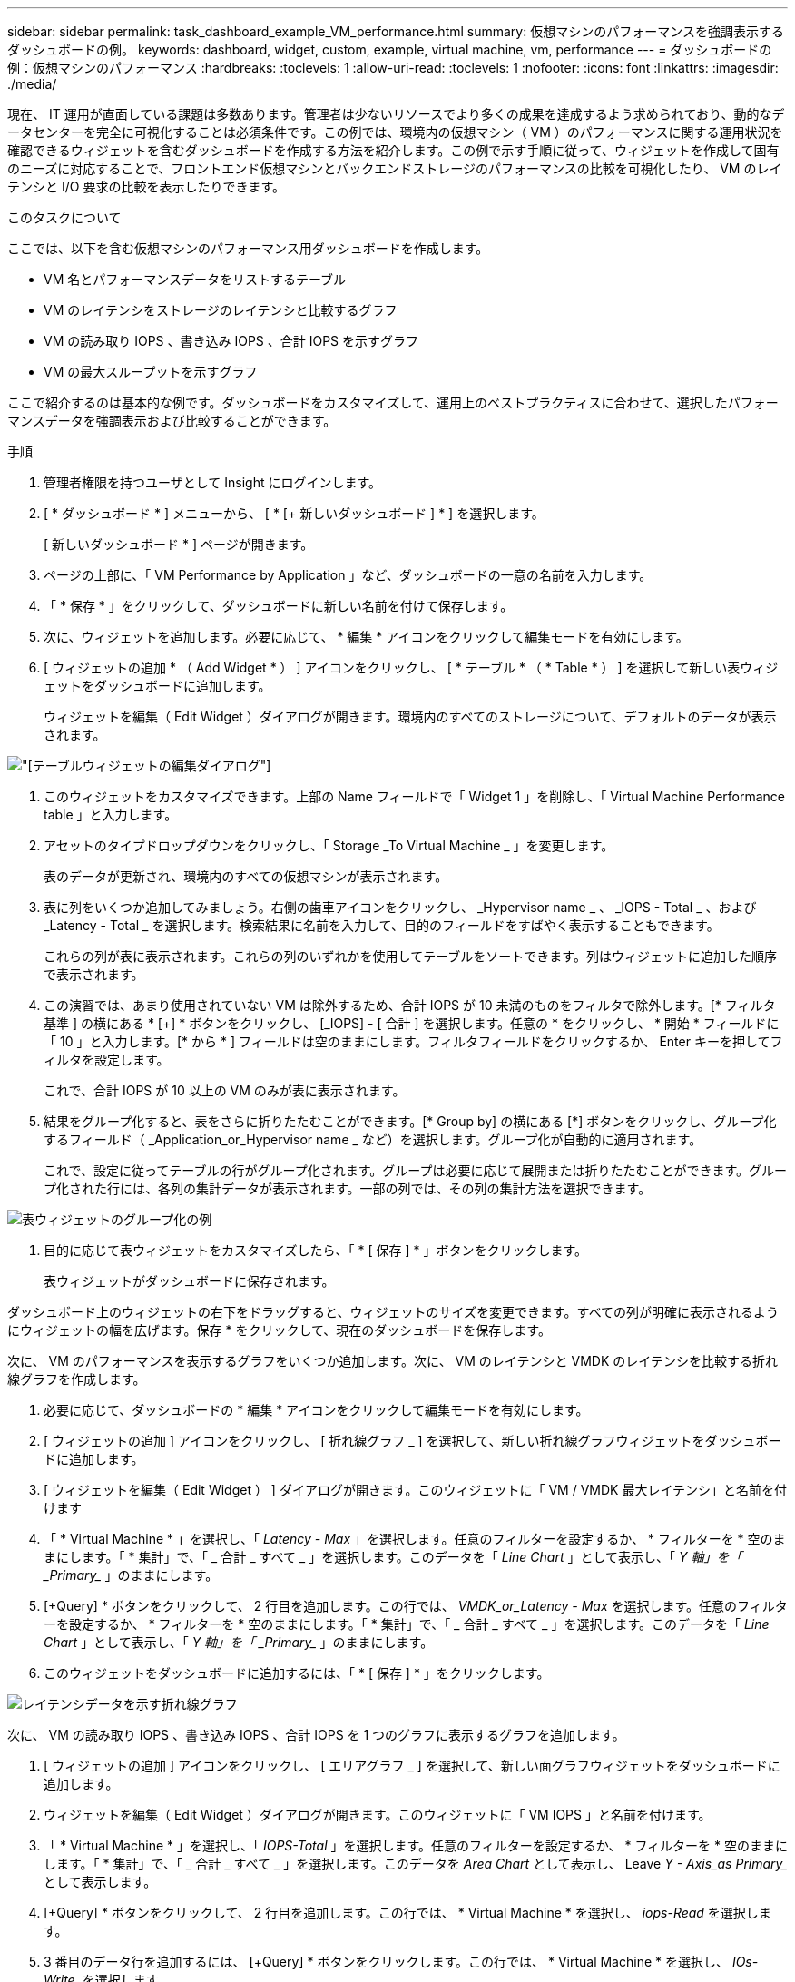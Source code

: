 ---
sidebar: sidebar 
permalink: task_dashboard_example_VM_performance.html 
summary: 仮想マシンのパフォーマンスを強調表示するダッシュボードの例。 
keywords: dashboard, widget, custom, example, virtual machine, vm, performance 
---
= ダッシュボードの例：仮想マシンのパフォーマンス
:hardbreaks:
:toclevels: 1
:allow-uri-read: 
:toclevels: 1
:nofooter: 
:icons: font
:linkattrs: 
:imagesdir: ./media/


[role="lead"]
現在、 IT 運用が直面している課題は多数あります。管理者は少ないリソースでより多くの成果を達成するよう求められており、動的なデータセンターを完全に可視化することは必須条件です。この例では、環境内の仮想マシン（ VM ）のパフォーマンスに関する運用状況を確認できるウィジェットを含むダッシュボードを作成する方法を紹介します。この例で示す手順に従って、ウィジェットを作成して固有のニーズに対応することで、フロントエンド仮想マシンとバックエンドストレージのパフォーマンスの比較を可視化したり、 VM のレイテンシと I/O 要求の比較を表示したりできます。

.このタスクについて
ここでは、以下を含む仮想マシンのパフォーマンス用ダッシュボードを作成します。

* VM 名とパフォーマンスデータをリストするテーブル
* VM のレイテンシをストレージのレイテンシと比較するグラフ
* VM の読み取り IOPS 、書き込み IOPS 、合計 IOPS を示すグラフ
* VM の最大スループットを示すグラフ


ここで紹介するのは基本的な例です。ダッシュボードをカスタマイズして、運用上のベストプラクティスに合わせて、選択したパフォーマンスデータを強調表示および比較することができます。

.手順
. 管理者権限を持つユーザとして Insight にログインします。
. [ * ダッシュボード * ] メニューから、 [ * [+ 新しいダッシュボード ] * ] を選択します。
+
[ 新しいダッシュボード * ] ページが開きます。

. ページの上部に、「 VM Performance by Application 」など、ダッシュボードの一意の名前を入力します。
. 「 * 保存 * 」をクリックして、ダッシュボードに新しい名前を付けて保存します。
. 次に、ウィジェットを追加します。必要に応じて、 * 編集 * アイコンをクリックして編集モードを有効にします。
. [ ウィジェットの追加 * （ Add Widget * ） ] アイコンをクリックし、 [ * テーブル * （ * Table * ） ] を選択して新しい表ウィジェットをダッシュボードに追加します。
+
ウィジェットを編集（ Edit Widget ）ダイアログが開きます。環境内のすべてのストレージについて、デフォルトのデータが表示されます。



image:VMDashboard-TableWidget1.png["[テーブルウィジェットの編集]ダイアログ"]

. このウィジェットをカスタマイズできます。上部の Name フィールドで「 Widget 1 」を削除し、「 Virtual Machine Performance table 」と入力します。
. アセットのタイプドロップダウンをクリックし、「 Storage _To Virtual Machine _ 」を変更します。
+
表のデータが更新され、環境内のすべての仮想マシンが表示されます。

. 表に列をいくつか追加してみましょう。右側の歯車アイコンをクリックし、 _Hypervisor name _ 、 _IOPS - Total _ 、および _Latency - Total _ を選択します。検索結果に名前を入力して、目的のフィールドをすばやく表示することもできます。
+
これらの列が表に表示されます。これらの列のいずれかを使用してテーブルをソートできます。列はウィジェットに追加した順序で表示されます。

. この演習では、あまり使用されていない VM は除外するため、合計 IOPS が 10 未満のものをフィルタで除外します。[* フィルタ基準 ] の横にある * [+] * ボタンをクリックし、 [_IOPS] - [ 合計 ] を選択します。任意の * をクリックし、 * 開始 * フィールドに「 10 」と入力します。[* から * ] フィールドは空のままにします。フィルタフィールドをクリックするか、 Enter キーを押してフィルタを設定します。
+
これで、合計 IOPS が 10 以上の VM のみが表に表示されます。

. 結果をグループ化すると、表をさらに折りたたむことができます。[* Group by] の横にある [*] ボタンをクリックし、グループ化するフィールド（ _Application_or_Hypervisor name _ など）を選択します。グループ化が自動的に適用されます。
+
これで、設定に従ってテーブルの行がグループ化されます。グループは必要に応じて展開または折りたたむことができます。グループ化された行には、各列の集計データが表示されます。一部の列では、その列の集計方法を選択できます。



image:VMDashboard-TableWidgetGroup.png["表ウィジェットのグループ化の例"]

. 目的に応じて表ウィジェットをカスタマイズしたら、「 * [ 保存 ] * 」ボタンをクリックします。
+
表ウィジェットがダッシュボードに保存されます。



ダッシュボード上のウィジェットの右下をドラッグすると、ウィジェットのサイズを変更できます。すべての列が明確に表示されるようにウィジェットの幅を広げます。保存 * をクリックして、現在のダッシュボードを保存します。

次に、 VM のパフォーマンスを表示するグラフをいくつか追加します。次に、 VM のレイテンシと VMDK のレイテンシを比較する折れ線グラフを作成します。

. 必要に応じて、ダッシュボードの * 編集 * アイコンをクリックして編集モードを有効にします。
. [ ウィジェットの追加 ] アイコンをクリックし、 [ 折れ線グラフ _ ] を選択して、新しい折れ線グラフウィジェットをダッシュボードに追加します。
. [ ウィジェットを編集（ Edit Widget ） ] ダイアログが開きます。このウィジェットに「 VM / VMDK 最大レイテンシ」と名前を付けます
. 「 * Virtual Machine * 」を選択し、「 _Latency - Max_ 」を選択します。任意のフィルターを設定するか、 * フィルターを * 空のままにします。「 * 集計」で、「 _ 合計 _ すべて _ 」を選択します。このデータを「 _Line Chart_ 」として表示し、「 _Y 軸」を「 _Primary__ 」のままにします。
. [+Query] * ボタンをクリックして、 2 行目を追加します。この行では、 _VMDK_or_Latency - Max_ を選択します。任意のフィルターを設定するか、 * フィルターを * 空のままにします。「 * 集計」で、「 _ 合計 _ すべて _ 」を選択します。このデータを「 _Line Chart_ 」として表示し、「 _Y 軸」を「 _Primary__ 」のままにします。
. このウィジェットをダッシュボードに追加するには、「 * [ 保存 ] * 」をクリックします。


image:VMDashboard-LineChartVMLatency.png["レイテンシデータを示す折れ線グラフ"]

次に、 VM の読み取り IOPS 、書き込み IOPS 、合計 IOPS を 1 つのグラフに表示するグラフを追加します。

. [ ウィジェットの追加 ] アイコンをクリックし、 [ エリアグラフ _ ] を選択して、新しい面グラフウィジェットをダッシュボードに追加します。
. ウィジェットを編集（ Edit Widget ）ダイアログが開きます。このウィジェットに「 VM IOPS 」と名前を付けます。
. 「 * Virtual Machine * 」を選択し、「 _IOPS-Total_ 」を選択します。任意のフィルターを設定するか、 * フィルターを * 空のままにします。「 * 集計」で、「 _ 合計 _ すべて _ 」を選択します。このデータを _Area Chart_ として表示し、 Leave _Y - Axis_as Primary__ として表示します。
. [+Query] * ボタンをクリックして、 2 行目を追加します。この行では、 * Virtual Machine * を選択し、 _iops-Read_ を選択します。
. 3 番目のデータ行を追加するには、 [+Query] * ボタンをクリックします。この行では、 * Virtual Machine * を選択し、 _IOs-Write_. を選択します。
. このウィジェットの凡例をダッシュボードに表示するには、 * 凡例を表示 * をクリックします。


image:VMDashboard-AreaChartVMIOPS.png["VMのIOPSを示す面グラフ"]

. このウィジェットをダッシュボードに追加するには、「 * [ 保存 ] * 」をクリックします。


次に、 VM に関連付けられているアプリケーションごとに VM のスループットを表示するグラフを追加します。これにはロールアップ機能を使用します。

. [ ウィジェットの追加 ] アイコンをクリックし、 [ 折れ線グラフ _ ] を選択して、新しい折れ線グラフウィジェットをダッシュボードに追加します。
. ウィジェットを編集（ Edit Widget ）ダイアログが開きます。このウィジェットに「 VM throughput by Application 」と名前を付けます。
. [ 仮想マシン ] を選択し、 [ スループット - 合計 ] を選択します。必要なフィルタを設定するか、フィルタを空のままにします。「ロールアップ」で「最大」を選択し、「アプリケーション」または「名前」で選択します。トップ 10 アプリケーションを表示します。このデータを折れ線グラフとして表示し、 Y 軸を [ プライマリ ] のままにします。
. このウィジェットをダッシュボードに追加するには、「 * [ 保存 ] * 」をクリックします。


ダッシュボード上でウィジェットを移動するには、ウィジェット上部の任意の場所でマウスボタンを押したまま、新しい場所にドラッグします。

ウィジェットの右下をドラッグすると、ウィジェットのサイズを変更できます。

変更を行ったら、必ずダッシュボードを * [Save] * してください。

最後の VM パフォーマンスダッシュボードは次のようになります。

image:VMDashExample1.png["VMダッシュボードのすべてのウィジェットが表示された完全な例"]
